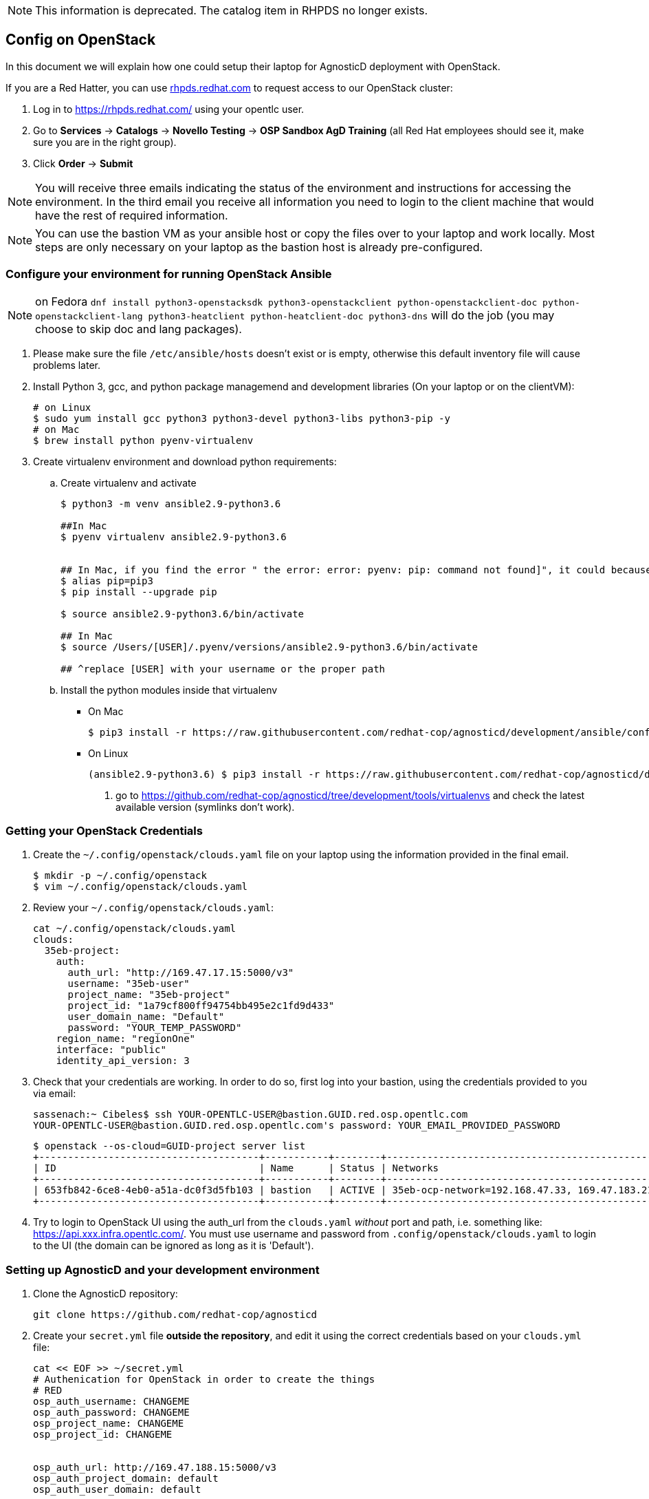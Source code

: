 NOTE: This information is deprecated.  The catalog item in RHPDS no longer exists.

== Config on OpenStack [[configs-on-osp]]

In this document we will explain how one could setup their laptop for AgnosticD deployment with OpenStack.

If you are a Red Hatter, you can use https://rhpds.redhat.com/[rhpds.redhat.com] to request access to our OpenStack cluster:

. Log in to https://rhpds.redhat.com/ using your opentlc user.
. Go to *Services* -> *Catalogs* -> *Novello Testing* -> *OSP Sandbox AgD Training* (all Red Hat employees should see it, make sure you are in the right group).
. Click *Order* -> *Submit*

NOTE: You will receive three emails indicating the status of the environment and instructions for accessing the environment.
In the third email you receive all information you need to login to the client machine that would have the rest of required information.

NOTE: You can use the bastion VM as your ansible host or copy the files over to your laptop and work locally.
Most steps are only necessary on your laptop as the bastion host is already pre-configured.


=== Configure your environment for running OpenStack Ansible

NOTE: on Fedora `dnf install python3-openstacksdk python3-openstackclient python-openstackclient-doc python-openstackclient-lang python3-heatclient python-heatclient-doc python3-dns` will do the job (you may choose to skip doc and lang packages).



. Please make sure the file `/etc/ansible/hosts` doesn't exist or is empty, otherwise this default inventory file will cause problems later.
. Install Python 3, gcc, and python package managemend and development libraries (On your laptop or on the clientVM):
+
[source, shell]
----
# on Linux
$ sudo yum install gcc python3 python3-devel python3-libs python3-pip -y
# on Mac
$ brew install python pyenv-virtualenv
----

. Create virtualenv environment and download python requirements:
.. Create virtualenv and activate
+
[source, shell]
----
$ python3 -m venv ansible2.9-python3.6

##In Mac
$ pyenv virtualenv ansible2.9-python3.6


## In Mac, if you find the error " the error: error: pyenv: pip: command not found]", it could because you need pip3, in that case please do:
$ alias pip=pip3
$ pip install --upgrade pip

$ source ansible2.9-python3.6/bin/activate

## In Mac
$ source /Users/[USER]/.pyenv/versions/ansible2.9-python3.6/bin/activate

## ^replace [USER] with your username or the proper path

----
.. Install the python modules inside that virtualenv
*** On Mac
+
[source,shell]
----
$ pip3 install -r https://raw.githubusercontent.com/redhat-cop/agnosticd/development/ansible/configs/ocp4-disconnected-osp-lab/files/macos_requirements.txt
----
*** On Linux
+
[source,shell]
----
(ansible2.9-python3.6) $ pip3 install -r https://raw.githubusercontent.com/redhat-cop/agnosticd/development/tools/virtualenvs/ansible2.9-python3.6-<DATE>.txt  #<1>
----
<1> go to https://github.com/redhat-cop/agnosticd/tree/development/tools/virtualenvs and check the latest available version (symlinks don't work).

=== Getting your OpenStack Credentials

. Create the `~/.config/openstack/clouds.yaml` file on your laptop using the information provided in the final email.
+
[source,bash]
----
$ mkdir -p ~/.config/openstack
$ vim ~/.config/openstack/clouds.yaml
----

. Review your `~/.config/openstack/clouds.yaml`:
+
[source,bash]
----
cat ~/.config/openstack/clouds.yaml
clouds:
  35eb-project:
    auth:
      auth_url: "http://169.47.17.15:5000/v3"
      username: "35eb-user"
      project_name: "35eb-project"
      project_id: "1a79cf800ff94754bb495e2c1fd9d433"
      user_domain_name: "Default"
      password: "YOUR_TEMP_PASSWORD"
    region_name: "regionOne"
    interface: "public"
    identity_api_version: 3
----

. Check that your credentials are working.
In order to do so, first log into your bastion, using the credentials provided to you via email:
+
[source,bash]
----
sassenach:~ Cibeles$ ssh YOUR-OPENTLC-USER@bastion.GUID.red.osp.opentlc.com
YOUR-OPENTLC-USER@bastion.GUID.red.osp.opentlc.com's password: YOUR_EMAIL_PROVIDED_PASSWORD
----
+
[source,bash]
----
$ openstack --os-cloud=GUID-project server list
+--------------------------------------+-----------+--------+------------------------------------------------+-------+---------+
| ID                                   | Name      | Status | Networks                                       | Image | Flavor  |
+--------------------------------------+-----------+--------+------------------------------------------------+-------+---------+
| 653fb842-6ce8-4eb0-a51a-dc0f3d5fb103 | bastion   | ACTIVE | 35eb-ocp-network=192.168.47.33, 169.47.183.214 |       | 2c2g30d |
+--------------------------------------+-----------+--------+------------------------------------------------+-------+---------+
----

. Try to login to OpenStack UI using the auth_url from the `clouds.yaml` _without_ port and path, i.e. something like: https://api.xxx.infra.opentlc.com/.
  You must use username and password from `.config/openstack/clouds.yaml` to login to the UI (the domain can be ignored as long as it is 'Default').

=== Setting up AgnosticD and your development environment

. Clone the AgnosticD repository:
+
[source,bash]
----
git clone https://github.com/redhat-cop/agnosticd
----

. Create your `secret.yml` file *outside the repository*, and edit it using the correct credentials based on your `clouds.yml` file:

+
[source,bash]
----
cat << EOF >> ~/secret.yml
# Authenication for OpenStack in order to create the things
# RED
osp_auth_username: CHANGEME
osp_auth_password: CHANGEME
osp_project_name: CHANGEME
osp_project_id: CHANGEME


osp_auth_url: http://169.47.188.15:5000/v3
osp_auth_project_domain: default
osp_auth_user_domain: default

# DNS

osp_cluster_dns_server: "169.45.246.132"  # ddns01.opentlc.com <1>
osp_cluster_dns_zone: students.osp.opentlc.com
ddns_key_name: PROVIDED_BY_ADMIN          # default value is set to "hmac-dm5"
ddns_key_secret: PROVIDED_BY_ADMIN

# Repo

own_repo_path: PROVIDED_BY_ADMIN

# Do not create PROJECT, we already have one and want to use it

osp_project_create: false

EOF
----

NOTE: You can find a secret.yml file provided to you on the home directory of your user at your bastion machine, use this to populate the file as previously stated.

IMPORTANT: until https://github.com/redhat-cop/agnosticd/issues/3725[issue #3275] is fixed, make sure that you replace the DNS name with an IP address if you have a dnspython library with version 2.x (e.g. on Fedora 33+).

[source,bash]
----
[YOUR_USER@bastion ~]$ ls
agnosticd  secrets.yaml
----

NOTE: It is required that OpenStack SDK is installed on your working machine. For further information, please refer to its link:https://docs.openstack.org/openstacksdk/latest/user/[web page]

. *First checkpoint*, make sure this secret file is correct by running the test-empty-config.
+
[source,bash]
----
cd agnosticd/ansible

ansible-playbook main.yml \
  -e @configs/test-empty-config/sample_vars_osp.yml \
  -e @~/secret.yml
----

. Copy the `sample_vars_osp.yml` file and call it `my_vars.yml`
+
[source,bash]
----
cp configs/just-a-bunch-of-nodes/sample_vars_osp.yml \
  configs/just-a-bunch-of-nodes/my_vars.yml
----

. Edit the `my_vars.yml` and change the `guid` value to something short and unique.
+
WARNING: Do not pick the same GUID as the one you got for access to the OSP cluster.

. you also need to check the `email` and the `own_repo_path` variables (or overwrite them in your secrets file). 
. *Second checkpoint*, Run the ansible-playbook command to deploy just-a-bunch-of-nodes
+
[source,bash]
----
ansible-playbook main.yml \
  -e @configs/just-a-bunch-of-nodes/my_vars.yml \
  -e @~/secret.yml
----
+
NOTE: If you are having python2 Vs. Python3 issues, Add `/usr/bin/python3.6` before the ansible-playbook command. For example: `/usr/bin/python3.6 ansible-playbook ansible/main.yml -e @configs/just-a-bunch-of-nodes/my_vars.yml -e@~/secret.yml`


. Check that the VM was installed and ssh into the box using the created key. In order to do so, first log into your bastion, using the credentials provided to you via email:
+
[source,bash]
----
sassenach:~ Cibeles$ ssh YOUR-OPENTLC-USER@bastion.GUID.red.osp.opentlc.com
YOUR-OPENTLC-USER@bastion.GUID.red.osp.opentlc.com's password: YOUR_EMAIL_PROVIDED_PASSWORD
----

+
[source,bash]
----
[YOUR_USER@bastion ~]$ openstack --os-cloud=${GUID}-project server list

+--------------------------------------+---------+--------+---------------------------------------------------------+-------+---------+
| ID                                   | Name    | Status | Networks                                                | Image | Flavor  |
+--------------------------------------+---------+--------+---------------------------------------------------------+-------+---------+
| 2715f0d9-51e1-4619-a97e-c841914dddf6 | node    | ACTIVE | testamaya-default-network=192.168.47.26                 |       | 2c2g30d |
| 6931bf5a-ec1e-4ac7-8477-9e96f9e14de3 | bastion | ACTIVE | testamaya-default-network=192.168.47.17, 169.47.188.156 |       | 2c2g30d |
| 947d6397-c152-4a38-9825-02f9fa50c03e | bastion | ACTIVE | 98e1-testnet-network=192.168.0.35, 169.47.191.80        |       | 2c2g30d |
+--------------------------------------+---------+--------+---------------------------------------------------------+-------+---------+
----

You can see there are some machines there and their IP addresses. Now you can log into your bastion machine from the outside world (your laptop) or from the bastion machine you were given credentials for in the email.

Let's log in from the outside world (your laptop) using your ${GUID}_infra_ssh_key.pem key file. Please note that the key file should be created in the machine you launched the playbook from.

[source,bash]
----
sassenach:~ Cibeles$ ll /tmp/output_dir/
 8 -rw-r--r--   1 Cibeles  staff   235B May 26 17:41 basic_heat_template.yml
 8 -rw-r--r--   1 Cibeles  staff   369B May 28 16:38 hosts-just-a-bunch-of-nodes-testamaya
16 -rw-r--r--   1 Cibeles  staff   6.8K May 26 17:42 just-a-bunch-of-nodes.testamaya.osp_cloud_master_template.yaml
 8 -rw-r--r--   1 Cibeles  staff   1.1K May 28 16:32 just-a-bunch-of-nodes_testamaya_ssh_conf
 8 -rw-r--r--   1 Cibeles  wheel   175B May 28 16:33 just-a-bunch-of-nodes_testamaya_ssh_known_hosts
 8 -rwxr--r--   1 Cibeles  staff   168B May 28 16:37 ssh-config-just-a-bunch-of-nodes-testamaya*
 8 -rw-------   1 Cibeles  staff   1.6K May 25 13:16 testamaya_infra_ssh_key.pem
 8 -r--------   1 Cibeles  wheel   1.8K May 28 16:19 testamayakey
 8 -rw-r--r--   1 Cibeles  wheel   399B May 28 16:19 testamayakey.pub
 
sassenach:~ Cibeles$ ssh -i /tmp/output_dir/testamaya_infra_ssh_key.pem cloud-user@169.47.188.156
Last login: Thu May 28 10:49:27 2020 from 90.77.177.210
[cloud-user@bastion 0 ~]$
----

. Now, if you want to log into any of your nodes, you just simply need to copy the identity file into the newly deployed bastion machine and ssh from it (as nodes do not have an external IP).
+
[source,bash]
----
sassenach:~ Cibeles$  scp -i /tmp/output_dir/testamaya_infra_ssh_key.pem /tmp/output_dir/testamaya_infra_ssh_key.pem cloud-user@169.47.188.156:.

[cloud-user@bastion ~]$ ssh -i testamaya_infra_ssh_key.pem cloud-user@node
Last login: Tue Jun  2 12:16:17 2020 from bastion.example.com
----

. You can now adapt `my_vars.yml` to your needs. Create different kind of instances, more security groups, etc.

=== Clean up

. Destroy the deployment:
+
[source,bash]
----
ansible-playbook destroy.yml \
  -e @configs/just-a-bunch-of-nodes/my_vars.yml \
  -e @~/secret.yml
----

CAUTION: beware that this last action destroys also the _initial_ bastion so that you can't reuse it for further tests in the same sandbox.
It has been captured in https://github.com/redhat-cop/agnosticd/issues/3726[issue #3726].

=== What's next ?

- link:../ansible/configs/ocp-workloads[ocp-workloads]: deploy an OpenShift app on a shared cluster. See link:../ansible/configs/ocp-workloads/sample_vars[`sample_vars`] directory.
- link:../ansible/configs/ocp4-cluster[ocp4-cluster]: deploy an OpenShift cluster. You can applied your workloads on top of it using the `ocp_workloads` list. See link:../ansible/configs/ocp4-cluster/sample_vars_osp.yml[sample_vars_osp.yml].
